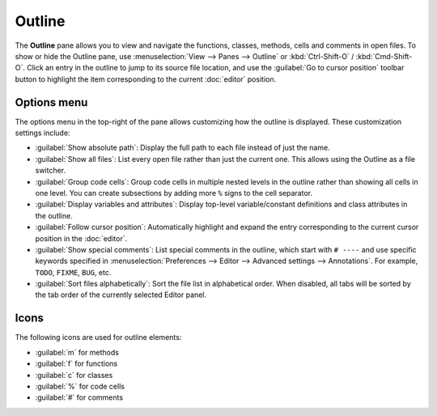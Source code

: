#######
Outline
#######

The **Outline** pane allows you to view and navigate the functions, classes, methods, cells and comments in open files.
To show or hide the Outline pane, use :menuselection:`View --> Panes --> Outline` or :kbd:`Ctrl-Shift-O` / :kbd:`Cmd-Shift-O`.
Click an entry in the outline to jump to its source file location, and use the :guilabel:`Go to cursor position` toolbar button to highlight the item corresponding to the current :doc:`editor` position.

.. image:: /images/outline/outline-standard.png
   :alt: Outline pane



============
Options menu
============

The options menu in the top-right of the pane allows customizing how the outline is displayed.
These customization settings include:

* :guilabel:`Show absolute path`: Display the full path to each file instead of just the name.
* :guilabel:`Show all files`: List every open file rather than just the current one.
  This allows using the Outline as a file switcher.
* :guilabel:`Group code cells`: Group code cells in multiple nested levels in the outline rather than showing all cells in one level.
  You can create subsections by adding more ``%`` signs to the cell separator.
* :guilabel:`Display variables and attributes`: Display top-level variable/constant definitions and class attributes in the outline.
* :guilabel:`Follow cursor position`: Automatically highlight and expand the entry corresponding to the current cursor position in the :doc:`editor`.
* :guilabel:`Show special comments`: List special comments in the outline, which start with ``# ----`` and use specific keywords specified in :menuselection:`Preferences --> Editor --> Advanced settings --> Annotations`.
  For example, ``TODO``, ``FIXME``, ``BUG``, etc.
* :guilabel:`Sort files alphabetically`: Sort the file list in alphabetical order.
  When disabled, all tabs will be sorted by the tab order of the currently selected Editor panel.

.. image:: /images/outline/outline-options-menu.png
   :alt: Outline options menu



=====
Icons
=====

The following icons are used for outline elements:

* :guilabel:`m` for methods
* :guilabel:`f` for functions
* :guilabel:`c` for classes
* :guilabel:`%` for code cells
* :guilabel:`#` for comments
